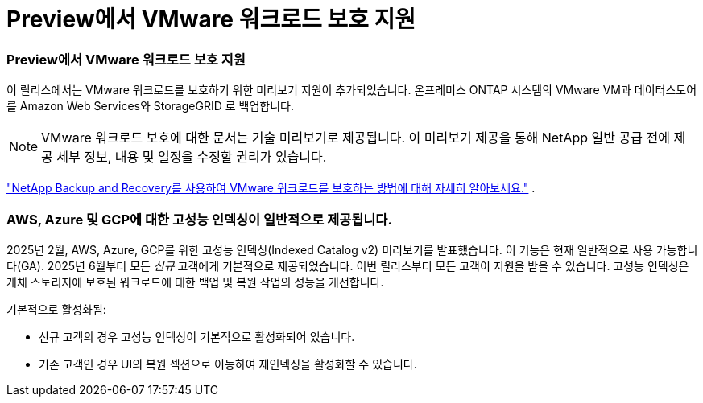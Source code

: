 = Preview에서 VMware 워크로드 보호 지원
:allow-uri-read: 




=== Preview에서 VMware 워크로드 보호 지원

이 릴리스에서는 VMware 워크로드를 보호하기 위한 미리보기 지원이 추가되었습니다. 온프레미스 ONTAP 시스템의 VMware VM과 데이터스토어를 Amazon Web Services와 StorageGRID 로 백업합니다.


NOTE: VMware 워크로드 보호에 대한 문서는 기술 미리보기로 제공됩니다. 이 미리보기 제공을 통해 NetApp 일반 공급 전에 제공 세부 정보, 내용 및 일정을 수정할 권리가 있습니다.

link:br-use-vmware-protect-overview.html["NetApp Backup and Recovery를 사용하여 VMware 워크로드를 보호하는 방법에 대해 자세히 알아보세요."] .



=== AWS, Azure 및 GCP에 대한 고성능 인덱싱이 일반적으로 제공됩니다.

2025년 2월, AWS, Azure, GCP를 위한 고성능 인덱싱(Indexed Catalog v2) 미리보기를 발표했습니다. 이 기능은 현재 일반적으로 사용 가능합니다(GA). 2025년 6월부터 모든 _신규_ 고객에게 기본적으로 제공되었습니다. 이번 릴리스부터 모든 고객이 지원을 받을 수 있습니다. 고성능 인덱싱은 개체 스토리지에 보호된 워크로드에 대한 백업 및 복원 작업의 성능을 개선합니다.

기본적으로 활성화됨:

* 신규 고객의 경우 고성능 인덱싱이 기본적으로 활성화되어 있습니다.
* 기존 고객인 경우 UI의 복원 섹션으로 이동하여 재인덱싱을 활성화할 수 있습니다.

